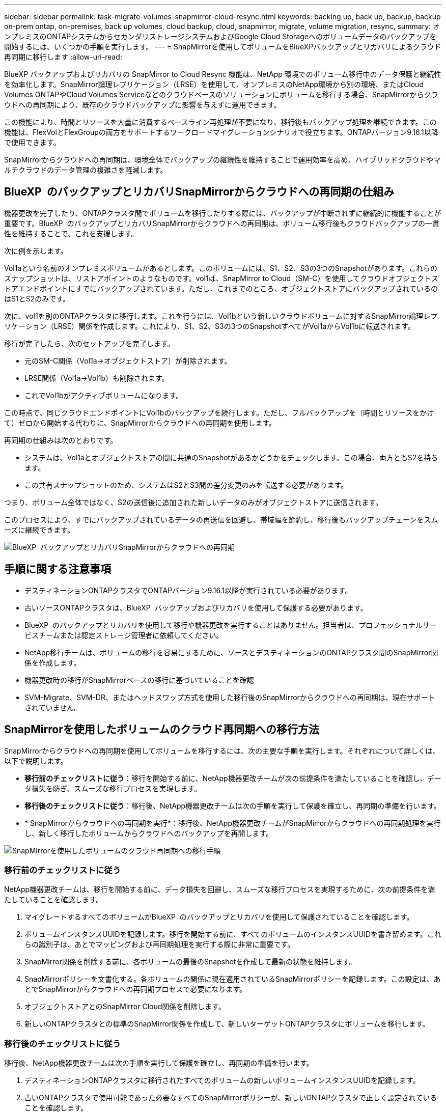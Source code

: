---
sidebar: sidebar 
permalink: task-migrate-volumes-snapmirror-cloud-resync.html 
keywords: backing up, back up, backup, backup on-prem ontap, on-premises, back up volumes, cloud backup, cloud, snapmirror, migrate, volume migration, resync, 
summary: オンプレミスのONTAPシステムからセカンダリストレージシステムおよびGoogle Cloud Storageへのボリュームデータのバックアップを開始するには、いくつかの手順を実行します。 
---
= SnapMirrorを使用してボリュームをBlueXPバックアップとリカバリによるクラウド再同期に移行します
:allow-uri-read: 


[role="lead"]
BlueXP バックアップおよびリカバリの SnapMirror to Cloud Resync 機能は、NetApp 環境でのボリューム移行中のデータ保護と継続性を効率化します。SnapMirror論理レプリケーション（LRSE）を使用して、オンプレミスのNetApp環境から別の環境、またはCloud Volumes ONTAPやCloud Volumes Serviceなどのクラウドベースのソリューションにボリュームを移行する場合、SnapMirrorからクラウドへの再同期により、既存のクラウドバックアップに影響を与えずに運用できます。

この機能により、時間とリソースを大量に消費するベースライン再処理が不要になり、移行後もバックアップ処理を継続できます。この機能は、FlexVolとFlexGroupの両方をサポートするワークロードマイグレーションシナリオで役立ちます。ONTAPバージョン9.16.1以降で使用できます。

SnapMirrorからクラウドへの再同期は、環境全体でバックアップの継続性を維持することで運用効率を高め、ハイブリッドクラウドやマルチクラウドのデータ管理の複雑さを軽減します。



== BlueXP  のバックアップとリカバリSnapMirrorからクラウドへの再同期の仕組み

機器更改を完了したり、ONTAPクラスタ間でボリュームを移行したりする際には、バックアップが中断されずに継続的に機能することが重要です。BlueXP  のバックアップとリカバリSnapMirrorからクラウドへの再同期は、ボリューム移行後もクラウドバックアップの一貫性を維持することで、これを支援します。

次に例を示します。

Vol1aという名前のオンプレミスボリュームがあるとします。このボリュームには、S1、S2、S3の3つのSnapshotがあります。これらのスナップショットは、リストアポイントのようなものです。vol1は、SnapMirror to Cloud（SM-C）を使用してクラウドオブジェクトストアエンドポイントにすでにバックアップされています。ただし、これまでのところ、オブジェクトストアにバックアップされているのはS1とS2のみです。

次に、vol1を別のONTAPクラスタに移行します。これを行うには、Vol1bという新しいクラウドボリュームに対するSnapMirror論理レプリケーション（LRSE）関係を作成します。これにより、S1、S2、S3の3つのSnapshotすべてがVol1aからVol1bに転送されます。

移行が完了したら、次のセットアップを完了します。

* 元のSM-C関係（Vol1a→オブジェクトストア）が削除されます。
* LRSE関係（Vol1a→Vol1b）も削除されます。
* これでVol1bがアクティブボリュームになります。


この時点で、同じクラウドエンドポイントにVol1bのバックアップを続行します。ただし、フルバックアップを（時間とリソースをかけて）ゼロから開始する代わりに、SnapMirrorからクラウドへの再同期を使用します。

再同期の仕組みは次のとおりです。

* システムは、Vol1aとオブジェクトストアの間に共通のSnapshotがあるかどうかをチェックします。この場合、両方ともS2を持ちます。
* この共有スナップショットのため、システムはS2とS3間の差分変更のみを転送する必要があります。


つまり、ボリューム全体ではなく、S2の送信後に追加された新しいデータのみがオブジェクトストアに送信されます。

このプロセスにより、すでにバックアップされているデータの再送信を回避し、帯域幅を節約し、移行後もバックアップチェーンをスムーズに継続できます。

image:diagram-snapmirror-cloud-resync-migration.png["BlueXP  バックアップとリカバリSnapMirrorからクラウドへの再同期"]



== 手順に関する注意事項

* デスティネーションONTAPクラスタでONTAPバージョン9.16.1以降が実行されている必要があります。
* 古いソースONTAPクラスタは、BlueXP  バックアップおよびリカバリを使用して保護する必要があります。
* BlueXP  のバックアップとリカバリを使用して移行や機器更改を実行することはありません。担当者は、プロフェッショナルサービスチームまたは認定ストレージ管理者に依頼してください。
* NetApp移行チームは、ボリュームの移行を容易にするために、ソースとデスティネーションのONTAPクラスタ間のSnapMirror関係を作成します。
* 機器更改時の移行がSnapMirrorベースの移行に基づいていることを確認
* SVM-Migrate、SVM-DR、またはヘッドスワップ方式を使用した移行後のSnapMirrorからクラウドへの再同期は、現在サポートされていません。




== SnapMirrorを使用したボリュームのクラウド再同期への移行方法

SnapMirrorからクラウドへの再同期を使用してボリュームを移行するには、次の主要な手順を実行します。それぞれについて詳しくは、以下で説明します。

* *移行前のチェックリストに従う*：移行を開始する前に、NetApp機器更改チームが次の前提条件を満たしていることを確認し、データ損失を防ぎ、スムーズな移行プロセスを実現します。
* *移行後のチェックリストに従う*：移行後、NetApp機器更改チームは次の手順を実行して保護を確立し、再同期の準備を行います。
* * SnapMirrorからクラウドへの再同期を実行*：移行後、NetApp機器更改チームがSnapMirrorからクラウドへの再同期処理を実行し、新しく移行したボリュームからクラウドへのバックアップを再開します。


image:diagram-snapmirror-cloud-resync-migration-steps.png["SnapMirrorを使用したボリュームのクラウド再同期への移行手順"]



=== 移行前のチェックリストに従う

NetApp機器更改チームは、移行を開始する前に、データ損失を回避し、スムーズな移行プロセスを実現するために、次の前提条件を満たしていることを確認します。

. マイグレートするすべてのボリュームがBlueXP  のバックアップとリカバリを使用して保護されていることを確認します。
. ボリュームインスタンスUUIDを記録します。移行を開始する前に、すべてのボリュームのインスタンスUUIDを書き留めます。これらの識別子は、あとでマッピングおよび再同期処理を実行する際に非常に重要です。
. SnapMirror関係を削除する前に、各ボリュームの最後のSnapshotを作成して最新の状態を維持します。
. SnapMirrorポリシーを文書化する。各ボリュームの関係に現在適用されているSnapMirrorポリシーを記録します。この設定は、あとでSnapMirrorからクラウドへの再同期プロセスで必要になります。
. オブジェクトストアとのSnapMirror Cloud関係を削除します。
. 新しいONTAPクラスタとの標準のSnapMirror関係を作成して、新しいターゲットONTAPクラスタにボリュームを移行します。




=== 移行後のチェックリストに従う

移行後、NetApp機器更改チームは次の手順を実行して保護を確立し、再同期の準備を行います。

. デスティネーションONTAPクラスタに移行されたすべてのボリュームの新しいボリュームインスタンスUUIDを記録します。
. 古いONTAPクラスタで使用可能であった必要なすべてのSnapMirrorポリシーが、新しいONTAPクラスタで正しく設定されていることを確認します。
. BlueXP  キャンバスで、新しいONTAPクラスタを作業環境として追加します。




=== SnapMirrorからクラウドへの再同期

移行後、NetApp機器更改チームがSnapMirrorからクラウドへの再同期処理を実行し、新たにマイグレートしたボリュームからクラウドのバックアップを再開します。

. BlueXP  キャンバスで、新しいONTAPクラスタを作業環境として追加します。
. BlueXP  の[Backup and Recovery Volumes]ページで、古いソースの作業環境の詳細が表示されていることを確認します。
. BlueXP  の[ボリュームのバックアップとリカバリ]ページで、*[バックアップ設定]*を選択します。
. メニューから*[バックアップの再同期]*を選択します。
. [Resync Working Environment]ページで、次の手順を実行します。
+
.. *新しいソース作業環境*：ボリュームが移動された新しいONTAPクラスタを入力します。
.. *既存のターゲットオブジェクトストア*：古いソース作業環境のバックアップを格納するターゲットオブジェクトストアを選択します。


. [CSVテンプレートのダウンロード]*を選択して、[再同期の詳細] Excelシートをダウンロードします。このシートを使用して、マイグレートするボリュームの詳細を入力します。CSVファイルで、次の詳細を入力します。
+
** ソースクラスタの古いボリュームインスタンスUUID
** デスティネーションクラスタの新しいボリュームインスタンスUUID
** 新しい関係に適用するSnapMirrorポリシーを指定します。


. [Upload Volume Mapping Details]*で[Upload]*を選択し、完成したCSVシートをBlueXP  バックアップ/リカバリUIにアップロードします。
. 再同期処理に必要なプロバイダとネットワークの設定情報を入力します。
. [送信]*を選択して検証プロセスを開始します。
+
BlueXP  のバックアップとリカバリでは、再同期対象として選択した各ボリュームに共通のSnapshotが少なくとも1つ含まれているかどうかが検証されます。これにより、ボリュームでSnapMirrorからクラウドへの再同期処理を実行する準備が整います。

. 新しいソースボリュームの名前や各ボリュームの再同期ステータスなど、検証結果を確認します。
. ボリュームの適性を確認します。ボリュームが再同期の対象になるかどうかがチェックされます。対応していないボリュームは、共通のSnapshotが見つからなかったことを意味します。
+

IMPORTANT: ボリュームがSnapMirrorからクラウドへの再同期処理の対象となるようにするには、移行前のフェーズでSnapMirror関係を削除する前に、各ボリュームの最終Snapshotを作成します。これにより、データの最新の状態が保持されます。

. 再同期処理を開始するには、*[再同期]*を選択します。システムは共通のスナップショットを使用して増分変更のみを転送し、バックアップの継続性を確保します。
. [Job Monitor]ページで、resynプロセスを監視します。

